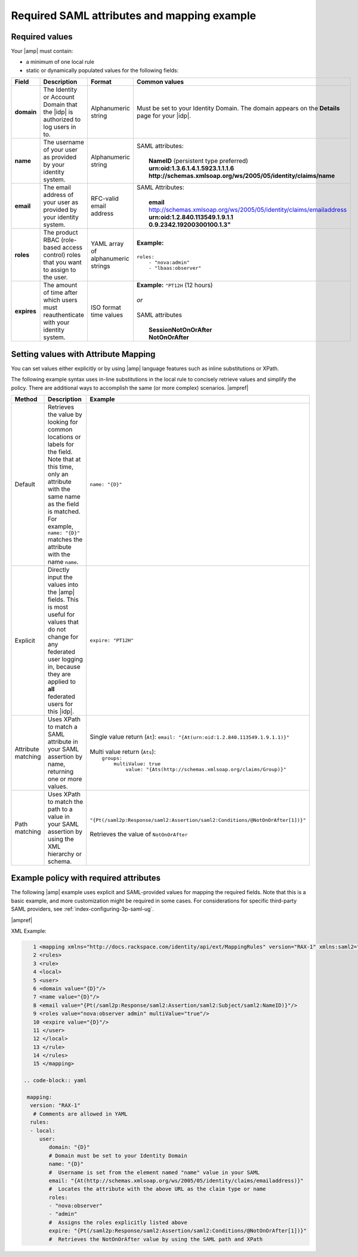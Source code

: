 .. _required-mapping-ug:

Required SAML attributes and mapping example
--------------------------------------------


Required values
~~~~~~~~~~~~~~~

Your |amp| must contain:

- a minimum of one local rule
- static or dynamically populated values for the following fields:

.. list-table::
   :widths: 40 20 30 30
   :header-rows: 1

   * - Field
     - Description
     - Format
     - Common values
   * - **domain**
     - The Identity or Account Domain that the |idp| is authorized to log users
       in to.
     - Alphanumeric string
     - Must be set to your Identity Domain. The
       domain appears on the **Details** page for your
       |idp|.
   * - **name**
     - The username of your user as provided by your identity system.
     - Alphanumeric string
     - | SAML attributes:
       |
       |  **NameID** (persistent type preferred)
       |  **urn:oid:1.3.6.1.4.1.5923.1.1.1.6**
       |  **http://schemas.xmlsoap.org/ws/2005/05/identity/claims/name**
   * - **email**
     - The email address of your user as provided by your identity system.
     - RFC-valid email address
     - | SAML Attributes:
       |
       |  **email**
       |  http://schemas.xmlsoap.org/ws/2005/05/identity/claims/emailaddress
       |  **urn:oid:1.2.840.113549.1.9.1.1**
       |  **0.9.2342.19200300100.1.3"**
   * - **roles**
     - The product RBAC (role-based access control) roles that you want
       to assign to the user.
     - YAML array of alphanumeric strings
     - | **Example:**
       |
       | ``roles:``
       |     ``- "nova:admin"``
       |     ``- "lbaas:observer"``
   * - **expires**
     - The amount of time after which users must reauthenticate with your
       identity system.
     - ISO format time values
     - | **Example:** ``"PT12H`` (12 hours)
       |
       | *or*
       |
       | SAML attributes
       |
       |   **SessionNotOnOrAfter**
       |   **NotOnOrAfter**

Setting values with Attribute Mapping
~~~~~~~~~~~~~~~~~~~~~~~~~~~~~~~~~~~~~

You can set values either explicitly or by using |amp| language features such
as inline substitutions or XPath.

The following example syntax uses in-line substitutions in the local rule to
concisely retrieve values and simplify the policy. There are additional ways to
accomplish the same (or more complex) scenarios.  |ampref|

.. list-table::
   :header-rows: 1

   * - Method
     - Description
     - Example
   * - Default
     - Retrieves the value by looking for common locations or labels for the
       field. Note that at this time, only an attribute with the same name as
       the field is matched. For example, ``name: "{D}"`` matches the
       attribute with the name ``name``.
     - ``name: "{D}"``
   * - Explicit
     - Directly input the values into the |amp| fields. This is most useful for
       values that do not change for any federated user logging in, because
       they are applied to **all** federated users for this |idp|.
     - ``expire: "PT12H"``
   * - Attribute matching
     - Uses XPath to match a SAML attribute in your SAML assertion by name,
       returning one or more values.
     - | Single value return (``At``): ``email: "{At(urn:oid:1.2.840.113549.1.9.1.1)}"``
       |
       | Multi value return (``Ats``):
       |   ``groups:``
       |          ``multiValue: true``
       |               ``value: "{Ats(http://schemas.xmlsoap.org/claims/Group)}"``
   * - Path matching
     - Uses XPath to match the path to a value in your SAML assertion by using
       the XML hierarchy or schema.
     - | ``"{Pt(/saml2p:Response/saml2:Assertion/saml2:Conditions/@NotOnOrAfter[1])}"``
       |
       | Retrieves the value of ``NotOnOrAfter``




Example policy with required attributes
~~~~~~~~~~~~~~~~~~~~~~~~~~~~~~~~~~~~~~~

The following |amp| example uses explicit and SAML-provided values for mapping
the required fields. Note that this is a basic example, and more customization
might be required in some cases. For considerations for specific third-party
SAML providers, see :ref:`index-configuring-3p-saml-ug`.

|ampref|

XML Example:

.. code-block:: xml


      1 <mapping xmlns="http://docs.rackspace.com/identity/api/ext/MappingRules" version="RAX-1" xmlns:saml2="urn:oasis:names:tc:SAML:2.0:assertion" xmlns:xs="http://www.w3.org/2001/XMLSchema" xmlns:xsi="http://www.w3.org/2001/XMLSchema-instance">
      2 <rules>
      3 <rule>
      4 <local>
      5 <user>
      6 <domain value="{D}"/>
      7 <name value="{D}"/>
      8 <email value="{Pt(/saml2p:Response/saml2:Assertion/saml2:Subject/saml2:NameID)}"/>
      9 <roles value="nova:observer admin" multiValue="true"/>
      10 <expire value="{D}"/>
      11 </user>
      12 </local>
      13 </rule>
      14 </rules>
      15 </mapping>

   .. code-block:: yaml

    mapping:
     version: "RAX-1"
      # Comments are allowed in YAML
     rules:
     - local:
        user:
           domain: "{D}"
           # Domain must be set to your Identity Domain
           name: "{D}"
           #  Username is set from the element named "name" value in your SAML
           email: "{At(http://schemas.xmlsoap.org/ws/2005/05/identity/claims/emailaddress)}"
           #  Locates the attribute with the above URL as the claim type or name
           roles:
           - "nova:observer"
           - "admin"
           #  Assigns the roles explicitly listed above
           expire: "{Pt(/saml2p:Response/saml2:Assertion/saml2:Conditions/@NotOnOrAfter[1])}"
           #  Retrieves the NotOnOrAfter value by using the SAML path and XPath
